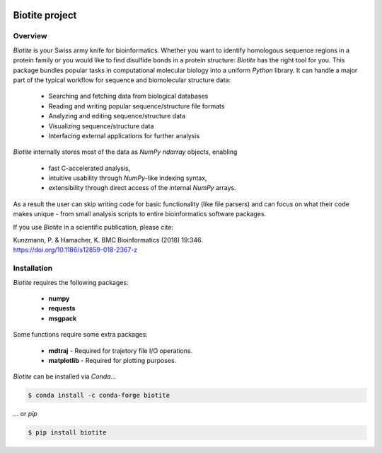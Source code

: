 .. image:: https://img.shields.io/pypi/v/biotite.svg
   :target: https://pypi.python.org/pypi/biotite
.. image:: https://img.shields.io/pypi/pyversions/biotite.svg
.. image:: https://img.shields.io/travis/biotite-dev/biotite.svg
   :target: https://travis-ci.org/biotite-dev/biotite

.. image:: https://www.biotite-python.org/_static/assets/general/biotite_logo_m.png
   :alt: The Biotite Project

Biotite project
===============

Overview
--------

*Biotite* is your Swiss army knife for bioinformatics.
Whether you want to identify homologous sequence regions in a protein family
or you would like to find disulfide bonds in a protein structure: *Biotite*
has the right tool for you.
This package bundles popular tasks in computational molecular biology
into a uniform *Python* library.
It can handle a major part of the typical workflow
for sequence and biomolecular structure data:
   
   - Searching and fetching data from biological databases
   - Reading and writing popular sequence/structure file formats
   - Analyzing and editing sequence/structure data
   - Visualizing sequence/structure data
   - Interfacing external applications for further analysis

*Biotite* internally stores most of the data as *NumPy* `ndarray` objects,
enabling

   - fast C-accelerated analysis,
   - intuitive usability through *NumPy*-like indexing syntax,
   - extensibility through direct access of the internal *NumPy* arrays.

As a result the user can skip writing code for basic functionality (like
file parsers) and can focus on what their code makes unique - from
small analysis scripts to entire bioinformatics software packages.

If you use *Biotite* in a scientific publication, please cite:

| Kunzmann, P. & Hamacher, K. BMC Bioinformatics (2018) 19:346.
| `<https://doi.org/10.1186/s12859-018-2367-z>`_


Installation
------------

*Biotite* requires the following packages:

   - **numpy**
   - **requests**
   - **msgpack**

Some functions require some extra packages:

   - **mdtraj** - Required for trajetory file I/O operations.
   - **matplotlib** - Required for plotting purposes.

*Biotite* can be installed via *Conda*...

.. code-block:: console

   $ conda install -c conda-forge biotite

... or *pip*

.. code-block:: console

   $ pip install biotite
